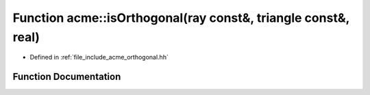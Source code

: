 .. _exhale_function_a00065_1a809402c83799f4b9dc31c86756fd321c:

Function acme::isOrthogonal(ray const&, triangle const&, real)
==============================================================

- Defined in :ref:`file_include_acme_orthogonal.hh`


Function Documentation
----------------------


.. doxygenfunction:: acme::isOrthogonal(ray const&, triangle const&, real)
   :project: doc_cpp
   :project: doc_cpp
   :project: doc_cpp
   :project: doc_cpp
   :project: doc_cpp
   :project: doc_cpp
   :project: doc_cpp
   :project: doc_cpp
   :project: doc_cpp
